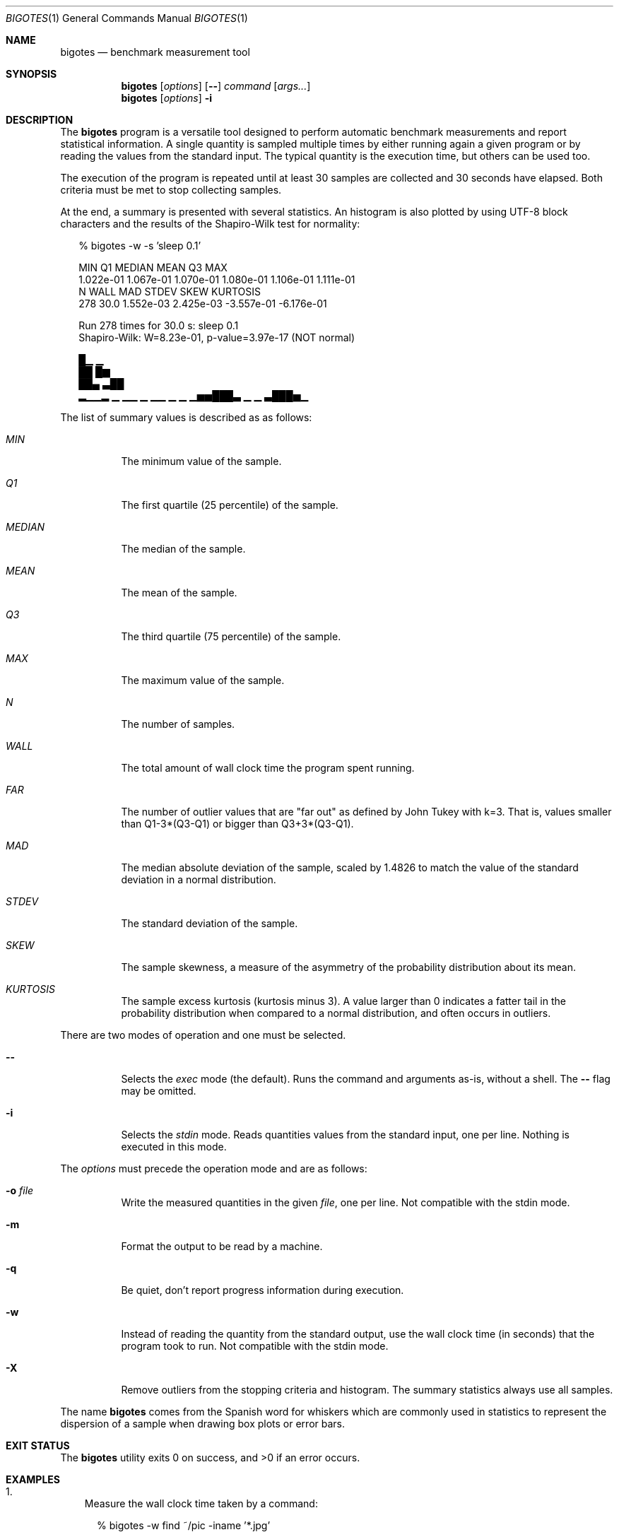 .Dd Apr 18, 2024
.Dt BIGOTES 1
.Os
.Sh NAME
.Nm bigotes
.Nd benchmark measurement tool
.Sh SYNOPSIS
.Nm bigotes
.Op Ar options
.Op Fl -
.Ar command
.Op Ar args...
.Nm bigotes
.Op Ar options
.Fl i
.Sh DESCRIPTION
The
.Nm
program is a versatile tool designed to perform automatic benchmark
measurements and report statistical information. A single quantity is
sampled multiple times by either running again a given program or by
reading the values from the standard input. The typical quantity 
is the execution time, but others can be used too.
.Pp
The execution of the program is repeated until at least 30 samples are
collected and 30 seconds have elapsed. Both criteria must be met to stop
collecting samples.
.Pp
At the end, a summary is presented with several statistics. An histogram
is also plotted by using UTF-8 block characters and the results of the
Shapiro-Wilk test for normality:
.Bd -literal -offset xx
% bigotes -w -s 'sleep 0.1'

       MIN         Q1     MEDIAN       MEAN         Q3        MAX
 1.022e-01  1.067e-01  1.070e-01  1.080e-01  1.106e-01  1.111e-01
         N       WALL        MAD      STDEV       SKEW   KURTOSIS
       278       30.0  1.552e-03  2.425e-03 -3.557e-01 -6.176e-01

    Run 278 times for 30.0 s: sleep 0.1
    Shapiro-Wilk: W=8.23e-01, p-value=3.97e-17 (NOT normal)

                                 █▁                          ▁
                                 ██                          █▆
                                 ██▄                        ▃██
 ▂▁▁▂ ▁  ▁▁ ▁   ▁▁ ▁     ▁    ▁▅▅███▃  ▁              ▁    ▃███▅▁

.Ed
The list of summary values is described as as follows:
.Bl -tag -width Ds
.It Em MIN
The minimum value of the sample.
.It Em Q1
The first quartile (25 percentile) of the sample.
.It Em MEDIAN
The median of the sample.
.It Em MEAN
The mean of the sample.
.It Em Q3
The third quartile (75 percentile) of the sample.
.It Em MAX
The maximum value of the sample.
.It Em N
The number of samples.
.It Em WALL
The total amount of wall clock time the program spent running.
.It Em FAR
The number of outlier values that are "far out" as defined by John
Tukey with k=3. That is, values smaller than Q1-3*(Q3-Q1) or bigger
than Q3+3*(Q3-Q1).
.It Em MAD
The median absolute deviation of the sample, scaled by 1.4826 to match
the value of the standard deviation in a normal distribution.
.It Em STDEV
The standard deviation of the sample.
.It Em SKEW
The sample skewness, a measure of the asymmetry of the probability
distribution about its mean.
.It Em KURTOSIS
The sample excess kurtosis (kurtosis minus 3). A value larger than 0
indicates a fatter tail in the probability distribution when compared to
a normal distribution, and often occurs in outliers.
.El
.Pp
.Pp
There are two modes of operation and one must be selected.
.Bl -tag -width Ds
.It Fl -
Selects the
.Em exec
mode (the default). Runs the command and arguments as-is, without a shell. The 
.Fl -
flag may be omitted.
.It Fl i
Selects the
.Em stdin
mode. Reads quantities values from the standard input, one per line.
Nothing is executed in this mode.
.El
.Pp
The
.Ar options
must precede the operation mode and are as follows:
.Bl -tag -width Ds
.It Fl o Ar file
Write the measured quantities in the given
.Ar file ,
one per line. Not compatible with the stdin mode.
.It Fl m
Format the output to be read by a machine.
.It Fl q
Be quiet, don't report progress information during execution.
.It Fl w
Instead of reading the quantity from the standard output, use the
wall clock time (in seconds) that the program took to run. Not
compatible with the stdin mode.
.It Fl X
Remove outliers from the stopping criteria and histogram. The summary
statistics always use all samples.
.El
.Pp
The name
.Nm
comes from the Spanish word for whiskers which are commonly used in
statistics to represent the dispersion of a sample when drawing box
plots or error bars.
.Sh EXIT STATUS 
.Ex -std
.Sh EXAMPLES
.Bl -enum -compact -width w
.It
Measure the wall clock time taken by a command:
.Bd -literal -offset xx
% bigotes -w find ~/pic -iname '*.jpg'

       MIN         Q1     MEDIAN       MEAN         Q3        MAX
 2.769e-02  2.823e-02  2.840e-02  2.856e-02  2.867e-02  4.067e-02
         N       WALL        MAD      STDEV       SKEW   KURTOSIS
      1051       30.0  3.080e-04  6.712e-04  7.561e+00  1.110e+02

    Run 1051 times for 30.0 s: find
    Shapiro-Wilk: W=5.90e-01, p-value=3.34e-44 (NOT normal)

   ▇█
   ██▂
  ▄███▁
 ▁█████▃▄▄▃▁▁▁▁▁ ▁▁    ▁        ▁ ▁                             ▁

.Ed
.It
Run a benchmark in a remote machine by using srun and use the value
written in the standard output as measured quantity:
.Bd -literal -offset xx
% srun -u -c56 bigotes b6_heat_nanos6 -s 2048 -t 10 -b 64

       MIN         Q1     MEDIAN       MEAN         Q3        MAX
 3.098e-02  3.321e-02  3.892e-02  3.701e-02  3.962e-02  4.251e-02
         N        FAR        MAD      STDEV       SKEW   KURTOSIS
       184          0  2.984e-03  3.508e-03 -3.635e-01 -1.515e+00

    Run 184 times for 30.1 s: b6_heat_nanos6
    Shapiro-Wilk: W=8.57e-01, p-value=3.84e-12 (NOT normal)

                                              ██
                                             ▇██ ▁
   ▂  ▂▄▁▂ ▁▂▁ ▁  ▂                       ▄ ▂███▆█▁   ▁▂   ▆
 ▂▄█▆▄████▆███▆█▄▆█▂▂▄ ▂▂     ▂     ▂  ▂▂▂█▆███████▄▄▄██▆▆ █▄▂ ▂▂

.Ed
.It
Ping a remote host and take the time as the measurement using a pipe
(note the escaping for the shell):
.Bd -literal -offset xx
% bigotes sh -c "ping -c 1 1.1.1.1 | awk -F/ 'END {print \\$5}'"

       MIN         Q1     MEDIAN       MEAN         Q3        MAX
 1.489e+01  1.864e+01  1.922e+01  1.938e+01  1.969e+01  4.145e+01
         N       WALL        MAD      STDEV       SKEW   KURTOSIS
       963       30.0  7.769e-01  1.902e+00  6.103e+00  5.081e+01

    Run 963 times for 30.0 s: ping -c 1 1.1.1.1 | awk -F/ 'END {print $5}'
    Shapiro-Wilk: W=5.07e-01, p-value=1.74e-45 (NOT normal)

          ▄█▅
         ▂███
       ▁▂████▅▁
 ▁   ▁▁████████▁▁▁▁▁▁   ▁▁▁▁▁▁▁▁    ▁▁       ▁▁▁▁   ▁   ▁       ▁

.Ed
.It
Read the measurements from the standard input, generated by a Gaussian
distribution using the gsl-randist tool:
.Bd -literal -offset xx
% gsl-randist 0 5000 gaussian 0.5 | bigotes -i

       MIN         Q1     MEDIAN       MEAN         Q3        MAX
-1.736e+00 -3.227e-01  4.732e-03  1.135e-02  3.481e-01  1.669e+00
         N       WALL        MAD      STDEV       SKEW   KURTOSIS
      5000        0.0  4.986e-01  4.985e-01 -5.619e-03 -5.210e-02

    Read 5000 samples from stdin
    Shapiro-Wilk: W=1.00e+00, p-value=7.00e-01 (may be normal)

                           ▂  ▆▆█▅▅▇▂▁▁▂▁
                        ▁▄▂█▇▇███████████▅ ▁
                  ▁▁▁▆▆███████████████████▇█▇▄▃▃▁▁
 ▁ ▁▁▁▁▁▁▁▁▂▂▃▂▄▄▆████████████████████████████████▆▅▃▄▂▁▁▁▁▁▁▁▁▁▁

.Ed

Notice how the STDEV and MAD values are close.

.Sh SEE ALSO
.Pp
The repository 
.Lk https://github.com/rodarima/bigotes/
contains the last version of the program.
.Sh AUTHORS
.An "Rodrigo Arias Mallo" Aq Mt "rodrigo.arias@bsc.es"
